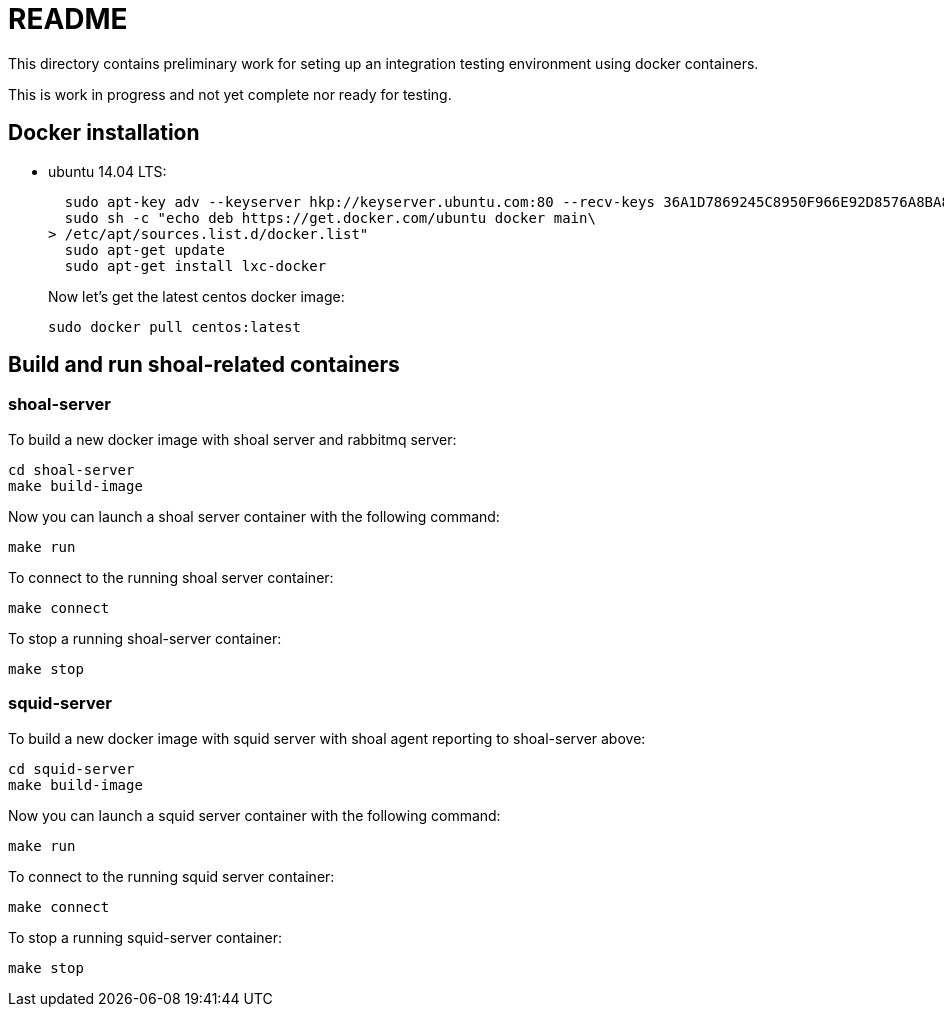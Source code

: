 = README

This directory contains preliminary work for seting up an integration
testing environment using docker containers.

This is work in progress and not yet complete nor ready for testing.




== Docker installation

* ubuntu 14.04 LTS:
+
[source,sh]
----
  sudo apt-key adv --keyserver hkp://keyserver.ubuntu.com:80 --recv-keys 36A1D7869245C8950F966E92D8576A8BA88D21E9
  sudo sh -c "echo deb https://get.docker.com/ubuntu docker main\
> /etc/apt/sources.list.d/docker.list"
  sudo apt-get update
  sudo apt-get install lxc-docker
----
+
Now let's get the latest centos docker image:
+
[source,sh]
----
sudo docker pull centos:latest
----

== Build and run shoal-related containers

=== shoal-server

To build a new docker image with shoal server and rabbitmq server:

[source,sh]
----
cd shoal-server
make build-image
----

Now you can launch a shoal server container with the following command:

[source,sh]
----
make run
----

To connect to the running shoal server container:

[source,sh]
----
make connect
----

To stop a running shoal-server container:

[source,sh]
----
make stop
----


=== squid-server

To build a new docker image with squid server with shoal agent reporting to shoal-server above:

[source,sh]
----
cd squid-server
make build-image
----


Now you can launch a squid server container with the following command:

[source,sh]
----
make run
----


To connect to the running squid server container:

[source,sh]
----
make connect
----

To stop a running squid-server container:

[source,sh]
----
make stop
----
